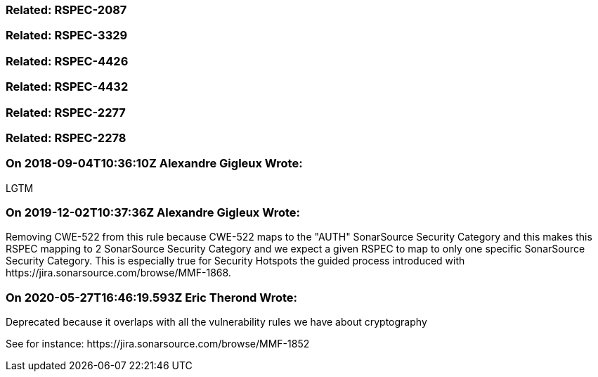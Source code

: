 === Related: RSPEC-2087

=== Related: RSPEC-3329

=== Related: RSPEC-4426

=== Related: RSPEC-4432

=== Related: RSPEC-2277

=== Related: RSPEC-2278

=== On 2018-09-04T10:36:10Z Alexandre Gigleux Wrote:
LGTM

=== On 2019-12-02T10:37:36Z Alexandre Gigleux Wrote:
Removing CWE-522 from this rule because CWE-522 maps to the "AUTH" SonarSource Security Category and this makes this RSPEC mapping to 2 SonarSource Security Category and we expect a given RSPEC to map to only one specific SonarSource Security Category. This is especially true for Security Hotspots the guided process introduced with \https://jira.sonarsource.com/browse/MMF-1868.

=== On 2020-05-27T16:46:19.593Z Eric Therond Wrote:
Deprecated because it overlaps with all the vulnerability rules we have about cryptography

See for instance: \https://jira.sonarsource.com/browse/MMF-1852

